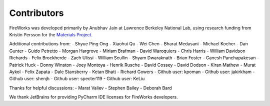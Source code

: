 ============
Contributors
============

FireWorks was developed primarily by Anubhav Jain at Lawrence Berkeley National Lab, using research funding from Kristin Persson for the `Materials Project <http://www.materialsproject.org>`_.

Additional contributions from:
- Shyue Ping Ong
- Xiaohui Qu
- Wei Chen
- Bharat Medasani
- Michael Kocher
- Dan Gunter
- Guido Petretto
- Morgan Hargrove
- Miriam Brafman
- David Waroquiers
- Chris Harris
- William Davidson Richards
- Felix Brockherde
- Zach Ulissi
- William Scullin
- Shyam Dwaraknath
- Brian Foster
- Ganesh Panchapakesan
- Patrick Huck
- Donny Winston
- Joey Montoya
- Henrik Rusche
- David Cossey
- David Dodson
- Kiran Mathew
- Murat Aykol
- Felix Zapata
- Dale Stansberry
- Ketan Bhatt
- Richard Gowers
- Github user: kpoman
- Github user: jakirkham
- Github user: shenjh
- Github user: specter119
- Github user: KeLiu

Thanks for helpful discussions:
- Marat Valiev
- Stephen Bailey
- Deborah Bard

We thank JetBrains for providing PyCharm IDE licenses for FireWorks developers.

.. _pymatgen: http://packages.python.org/pymatgen/
.. _custodian: https://pypi.python.org/pypi/custodian
